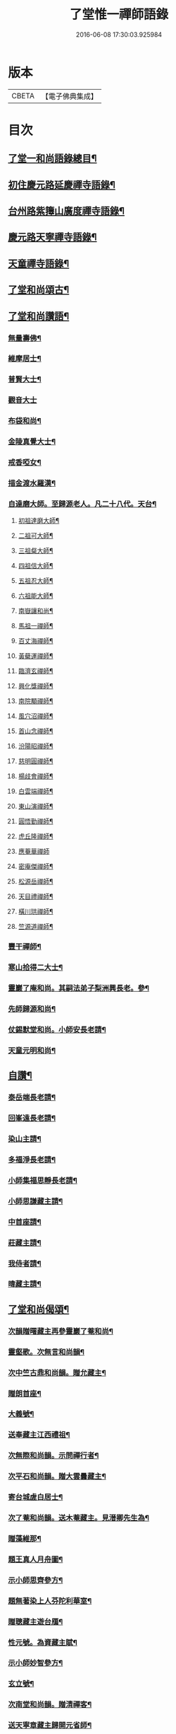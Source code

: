 #+TITLE: 了堂惟一禪師語錄 
#+DATE: 2016-06-08 17:30:03.925984

* 版本
 |     CBETA|【電子佛典集成】|

* 目次
** [[file:KR6q0350_001.txt::001-0446a2][了堂一和尚語錄總目¶]]
** [[file:KR6q0350_001.txt::001-0446b4][初住慶元路延慶禪寺語錄¶]]
** [[file:KR6q0350_001.txt::001-0448a6][台州路紫籜山廣度禪寺語錄¶]]
** [[file:KR6q0350_002.txt::002-0456b16][慶元路天寧禪寺語錄¶]]
** [[file:KR6q0350_002.txt::002-0460c17][天童禪寺語錄¶]]
** [[file:KR6q0350_002.txt::002-0463b8][了堂和尚頌古¶]]
** [[file:KR6q0350_002.txt::002-0465b24][了堂和尚讚語¶]]
*** [[file:KR6q0350_002.txt::002-0465c2][無量壽佛¶]]
*** [[file:KR6q0350_002.txt::002-0465c13][維摩居士¶]]
*** [[file:KR6q0350_002.txt::002-0465c19][普賢大士¶]]
*** [[file:KR6q0350_002.txt::002-0465c24][觀音大士]]
*** [[file:KR6q0350_002.txt::002-0466a16][布袋和尚¶]]
*** [[file:KR6q0350_002.txt::002-0466a23][金陵真覺大士¶]]
*** [[file:KR6q0350_002.txt::002-0466b2][戒香啞女¶]]
*** [[file:KR6q0350_002.txt::002-0466b5][描金渡水羅漢¶]]
*** [[file:KR6q0350_002.txt::002-0466b10][自達磨大師。至歸源老人。凡二十八代。天台¶]]
**** [[file:KR6q0350_002.txt::002-0466b12][初祖達磨大師¶]]
**** [[file:KR6q0350_002.txt::002-0466b16][二祖可大師¶]]
**** [[file:KR6q0350_002.txt::002-0466b19][三祖粲大師¶]]
**** [[file:KR6q0350_002.txt::002-0466b21][四祖信大師¶]]
**** [[file:KR6q0350_002.txt::002-0466b24][五祖忍大師¶]]
**** [[file:KR6q0350_002.txt::002-0466c3][六祖能大師¶]]
**** [[file:KR6q0350_002.txt::002-0466c5][南嶽讓和尚¶]]
**** [[file:KR6q0350_002.txt::002-0466c7][馬祖一禪師¶]]
**** [[file:KR6q0350_002.txt::002-0466c10][百丈海禪師¶]]
**** [[file:KR6q0350_002.txt::002-0466c13][黃蘗運禪師¶]]
**** [[file:KR6q0350_002.txt::002-0466c16][臨濟玄禪師¶]]
**** [[file:KR6q0350_002.txt::002-0466c19][興化獎禪師¶]]
**** [[file:KR6q0350_002.txt::002-0466c21][南院顒禪師¶]]
**** [[file:KR6q0350_002.txt::002-0466c23][風穴沼禪師¶]]
**** [[file:KR6q0350_002.txt::002-0467a2][首山念禪師¶]]
**** [[file:KR6q0350_002.txt::002-0467a5][汾陽昭禪師¶]]
**** [[file:KR6q0350_002.txt::002-0467a8][慈明圓禪師¶]]
**** [[file:KR6q0350_002.txt::002-0467a11][楊歧會禪師¶]]
**** [[file:KR6q0350_002.txt::002-0467a14][白雲端禪師¶]]
**** [[file:KR6q0350_002.txt::002-0467a17][東山演禪師¶]]
**** [[file:KR6q0350_002.txt::002-0467a19][圓悟勤禪師¶]]
**** [[file:KR6q0350_002.txt::002-0467a22][虎丘隆禪師¶]]
**** [[file:KR6q0350_002.txt::002-0467a24][應菴華禪師]]
**** [[file:KR6q0350_002.txt::002-0467b4][密庵傑禪師¶]]
**** [[file:KR6q0350_002.txt::002-0467b6][松源岳禪師¶]]
**** [[file:KR6q0350_002.txt::002-0467b9][天目禮禪師¶]]
**** [[file:KR6q0350_002.txt::002-0467b12][橫川珙禪師¶]]
**** [[file:KR6q0350_002.txt::002-0467b16][竺源道禪師¶]]
*** [[file:KR6q0350_002.txt::002-0467b19][豐干禪師¶]]
*** [[file:KR6q0350_002.txt::002-0467b22][寒山拾得二大士¶]]
*** [[file:KR6q0350_002.txt::002-0467c3][靈巖了庵和尚。其嗣法弟子梨洲興長老。參¶]]
*** [[file:KR6q0350_002.txt::002-0467c7][先師歸源和尚¶]]
*** [[file:KR6q0350_002.txt::002-0467c10][仗錫默堂和尚。小師安長老請¶]]
*** [[file:KR6q0350_002.txt::002-0467c14][天童元明和尚¶]]
** [[file:KR6q0350_002.txt::002-0467c19][自讚¶]]
*** [[file:KR6q0350_002.txt::002-0467c20][泰岳端長老請¶]]
*** [[file:KR6q0350_002.txt::002-0467c23][回峯遠長老請¶]]
*** [[file:KR6q0350_002.txt::002-0468a2][染山主請¶]]
*** [[file:KR6q0350_002.txt::002-0468a5][多福淨長老請¶]]
*** [[file:KR6q0350_002.txt::002-0468a9][小師集福思靜長老請¶]]
*** [[file:KR6q0350_002.txt::002-0468a12][小師思謙藏主請¶]]
*** [[file:KR6q0350_002.txt::002-0468a15][中首座請¶]]
*** [[file:KR6q0350_002.txt::002-0468a18][莊藏主請¶]]
*** [[file:KR6q0350_002.txt::002-0468a21][我侍者請¶]]
*** [[file:KR6q0350_002.txt::002-0468b2][暐藏主請¶]]
** [[file:KR6q0350_003.txt::003-0468b8][了堂和尚偈頌¶]]
*** [[file:KR6q0350_003.txt::003-0468b10][次韻贈曙藏主再參靈巖了菴和尚¶]]
*** [[file:KR6q0350_003.txt::003-0468b16][靈壑歌。次無言和尚韻¶]]
*** [[file:KR6q0350_003.txt::003-0468c2][次中竺古鼎和尚韻。贈允藏主¶]]
*** [[file:KR6q0350_003.txt::003-0468c6][贈朗首座¶]]
*** [[file:KR6q0350_003.txt::003-0468c10][大義號¶]]
*** [[file:KR6q0350_003.txt::003-0468c15][送奉藏主江西禮祖¶]]
*** [[file:KR6q0350_003.txt::003-0468c19][次無際和尚韻。示問禪行者¶]]
*** [[file:KR6q0350_003.txt::003-0468c24][次平石和尚韻。贈大雲曇藏主¶]]
*** [[file:KR6q0350_003.txt::003-0469a4][寄台城虗白居士¶]]
*** [[file:KR6q0350_003.txt::003-0469a8][次了菴和尚韻。送木菴藏主。見溍卿先生為¶]]
*** [[file:KR6q0350_003.txt::003-0469a19][贈藻維那¶]]
*** [[file:KR6q0350_003.txt::003-0469a24][題王真人月舟圖¶]]
*** [[file:KR6q0350_003.txt::003-0469b4][示小師思齊參方¶]]
*** [[file:KR6q0350_003.txt::003-0469b11][題無著染上人芬陀利華室¶]]
*** [[file:KR6q0350_003.txt::003-0469b17][贈聰藏主遊台鴈¶]]
*** [[file:KR6q0350_003.txt::003-0469b24][性元號。為資藏主賦¶]]
*** [[file:KR6q0350_003.txt::003-0469c8][示小師妙智參方¶]]
*** [[file:KR6q0350_003.txt::003-0469c14][玄立號¶]]
*** [[file:KR6q0350_003.txt::003-0469c19][次南堂和尚韻。贈清禪客¶]]
*** [[file:KR6q0350_003.txt::003-0469c24][送天寧章藏主歸開元省師¶]]
*** [[file:KR6q0350_003.txt::003-0470a7][次芭蕉泉禪師示眾韻¶]]
*** [[file:KR6q0350_003.txt::003-0470a14][送思上人之西州¶]]
*** [[file:KR6q0350_003.txt::003-0470a19][次保福一菴和尚韻。送鄞侍者遊金陵¶]]
*** [[file:KR6q0350_003.txt::003-0470b2][贈隱侍者¶]]
*** [[file:KR6q0350_003.txt::003-0470b8][送方上人遊天台¶]]
*** [[file:KR6q0350_003.txt::003-0470b15][大梅錄都寺焙藏經¶]]
*** [[file:KR6q0350_003.txt::003-0470b21][清心堂¶]]
*** [[file:KR6q0350_003.txt::003-0470c2][勾龍道人每口中道吽吽唄三字。述此以贈¶]]
*** [[file:KR6q0350_003.txt::003-0470c9][示小師思敏侍者再參育王雪窗和尚¶]]
*** [[file:KR6q0350_003.txt::003-0470c16][次韻贈昱上人¶]]
*** [[file:KR6q0350_003.txt::003-0470c20][次東州和尚答古林和尚真蹟韻¶]]
*** [[file:KR6q0350_003.txt::003-0470c24][贈彌陀昱長老]]
*** [[file:KR6q0350_003.txt::003-0471a6][韜侍者血書蓮經¶]]
*** [[file:KR6q0350_003.txt::003-0471a11][贈天元達書記¶]]
*** [[file:KR6q0350_003.txt::003-0471a17][送仙巖華石瑛長老¶]]
*** [[file:KR6q0350_003.txt::003-0471a23][次韻送振侍者參方¶]]
*** [[file:KR6q0350_003.txt::003-0471b6][次韻贈晟維那¶]]
*** [[file:KR6q0350_003.txt::003-0471b13][送天童東岡昕書記住天王¶]]
*** [[file:KR6q0350_003.txt::003-0471b19][宗元號¶]]
*** [[file:KR6q0350_003.txt::003-0471b23][天台竺曇瑞首座。扁所居室。名四華世界。徵¶]]
*** [[file:KR6q0350_003.txt::003-0471c11][示莊侍者¶]]
*** [[file:KR6q0350_003.txt::003-0471c16][贈日本俊藏主¶]]
*** [[file:KR6q0350_003.txt::003-0471c20][示淨藏主¶]]
*** [[file:KR6q0350_003.txt::003-0472a2][示度藏主¶]]
*** [[file:KR6q0350_003.txt::003-0472a7][次韻贈初侍者¶]]
*** [[file:KR6q0350_003.txt::003-0472a13][次韻贈守侍者¶]]
*** [[file:KR6q0350_003.txt::003-0472a20][贈中竺傑侍者¶]]
*** [[file:KR6q0350_003.txt::003-0472a24][次韻默菴歌。贈唯維那]]
*** [[file:KR6q0350_003.txt::003-0472b8][于石號。介侍者求¶]]
*** [[file:KR6q0350_003.txt::003-0472b12][次韻贈閏侍者¶]]
*** [[file:KR6q0350_003.txt::003-0472b21][贈日本登侍者¶]]
*** [[file:KR6q0350_003.txt::003-0472c2][答龍華穆菴法姪康長老韻¶]]
*** [[file:KR6q0350_003.txt::003-0472c6][次蘿月瑩公墨蹟¶]]
*** [[file:KR6q0350_003.txt::003-0472c12][次韻送我藏主再參中竺季潭和尚¶]]
*** [[file:KR6q0350_003.txt::003-0472c18][用韻寄道純西堂¶]]
*** [[file:KR6q0350_003.txt::003-0472c23][如山號恩監寺求¶]]
*** [[file:KR6q0350_003.txt::003-0473a4][法華圖為鹿苑天鼓聞法師題¶]]
*** [[file:KR6q0350_003.txt::003-0473a8][寓幻室¶]]
*** [[file:KR6q0350_003.txt::003-0473a12][遊景星¶]]
*** [[file:KR6q0350_003.txt::003-0473a16][答方巖大林和尚(二)¶]]
*** [[file:KR6q0350_003.txt::003-0473a23][答南堂和尚見寄韻(二)¶]]
*** [[file:KR6q0350_003.txt::003-0473b6][答會翁和尚¶]]
*** [[file:KR6q0350_003.txt::003-0473b13][次夢堂和尚韻。贈國清敞侍者再參¶]]
*** [[file:KR6q0350_003.txt::003-0473b17][次石屋和尚雜言韻(五)¶]]
*** [[file:KR6q0350_003.txt::003-0473c9][贈俊上人¶]]
*** [[file:KR6q0350_003.txt::003-0473c13][答宗聖首座¶]]
*** [[file:KR6q0350_003.txt::003-0473c17][答天童元明和尚¶]]
*** [[file:KR6q0350_003.txt::003-0473c21][寄則中度首座¶]]
*** [[file:KR6q0350_003.txt::003-0473c24][贈莊上人]]
*** [[file:KR6q0350_003.txt::003-0474a5][答玄一隱君韻(二)¶]]
*** [[file:KR6q0350_003.txt::003-0474a12][答夢堂和尚見寄韻(時重修僧傳)¶]]
*** [[file:KR6q0350_003.txt::003-0474a16][悼南堂法兄和尚¶]]
*** [[file:KR6q0350_003.txt::003-0474a23][次中竺用章和尚韻。贈咨侍者¶]]
*** [[file:KR6q0350_003.txt::003-0474b3][次韻贈日本敬藏主¶]]
*** [[file:KR6q0350_003.txt::003-0474b7][謝事雙檜。答天元師姪韻¶]]
*** [[file:KR6q0350_003.txt::003-0474b11][題大禪安西堂。繼休居歸源二老人。及南堂¶]]
*** [[file:KR6q0350_003.txt::003-0474b16][寄夢堂和尚(時在大慈)¶]]
*** [[file:KR6q0350_003.txt::003-0474b20][用韻贈靈隱密藏主¶]]
*** [[file:KR6q0350_003.txt::003-0474b24][用韻示左右(二)¶]]
*** [[file:KR6q0350_003.txt::003-0474c7][答天王東岡昕長老¶]]
*** [[file:KR6q0350_003.txt::003-0474c11][贈日本謙藏主¶]]
*** [[file:KR6q0350_003.txt::003-0474c15][示暐藏主省師¶]]
*** [[file:KR6q0350_003.txt::003-0474c19][送大基丕長老住補陀¶]]
*** [[file:KR6q0350_003.txt::003-0474c23][送定上人參方¶]]
*** [[file:KR6q0350_003.txt::003-0475a2][次韻留道中藏主¶]]
*** [[file:KR6q0350_003.txt::003-0475a5][送來上人參方¶]]
*** [[file:KR6q0350_003.txt::003-0475a8][次韻悼藻藏主¶]]
*** [[file:KR6q0350_003.txt::003-0475a11][至正已亥。謝事竹山。歸圓明庵。因閱真淨和¶]]
*** [[file:KR6q0350_003.txt::003-0475b10][次所庵首座韻(二)¶]]
*** [[file:KR6q0350_003.txt::003-0475b15][閱古軒¶]]
*** [[file:KR6q0350_003.txt::003-0475b18][答天童平石和尚見寄韻(五)¶]]
*** [[file:KR6q0350_003.txt::003-0475c5][贈的維那¶]]
*** [[file:KR6q0350_003.txt::003-0475c8][贈西上人¶]]
*** [[file:KR6q0350_003.txt::003-0475c11][贈靜知客¶]]
*** [[file:KR6q0350_003.txt::003-0475c14][懷古十首寄大宗西堂¶]]
*** [[file:KR6q0350_003.txt::003-0476a11][次了菴和尚雜言韻(八)¶]]
*** [[file:KR6q0350_003.txt::003-0476b4][信庵¶]]
*** [[file:KR6q0350_003.txt::003-0476b7][台州天寧音。都管塑觀音。知客寮起樓淨僧¶]]
*** [[file:KR6q0350_003.txt::003-0476b11][寄紫巖絕學和尚¶]]
*** [[file:KR6q0350_003.txt::003-0476b14][示禪客¶]]
*** [[file:KR6q0350_003.txt::003-0476b17][析雪竇迷悟相反偈¶]]
*** [[file:KR6q0350_003.txt::003-0476c2][答靈隱竹泉和尚¶]]
*** [[file:KR6q0350_003.txt::003-0476c5][建三塔¶]]
*** [[file:KR6q0350_003.txt::003-0476c8][華頂光菩薩製紙龕於爐上。禦寒坐禪¶]]
*** [[file:KR6q0350_003.txt::003-0476c11][山居¶]]
*** [[file:KR6q0350_003.txt::003-0477a8][題祖會圖¶]]
*** [[file:KR6q0350_003.txt::003-0477a11][獨庵¶]]
*** [[file:KR6q0350_003.txt::003-0477a14][勉中姪侍者參方¶]]
*** [[file:KR6q0350_003.txt::003-0477a17][贈僧書楞嚴法華圓覺華嚴四經¶]]
*** [[file:KR6q0350_003.txt::003-0477a20][贈峴維那為法花會化緣捺海塘¶]]
*** [[file:KR6q0350_003.txt::003-0477a23][悼愚仲和尚¶]]
*** [[file:KR6q0350_003.txt::003-0477b4][無疑¶]]
*** [[file:KR6q0350_003.txt::003-0477b7][悼壽昌別源法兄(四)¶]]
*** [[file:KR6q0350_003.txt::003-0477b16][國清索天封竹作水筧¶]]
*** [[file:KR6q0350_003.txt::003-0477b19][答清凉實庵法兄六首(時在太白前板)¶]]
*** [[file:KR6q0350_003.txt::003-0477c8][悼紫巖絕學和尚¶]]
*** [[file:KR6q0350_003.txt::003-0477c11][染藏主天童持淨¶]]
*** [[file:KR6q0350_003.txt::003-0477c16][示朗侍者¶]]
*** [[file:KR6q0350_003.txt::003-0477c19][行者福嚴歸葬父母¶]]
*** [[file:KR6q0350_003.txt::003-0477c22][悼前清凉松隱和尚(二)¶]]
*** [[file:KR6q0350_003.txt::003-0478a3][輗侍者歸省松岡和尚¶]]
*** [[file:KR6q0350_003.txt::003-0478a6][送希聖彥長老住溫州仙巖¶]]
*** [[file:KR6q0350_003.txt::003-0478a9][宗綱¶]]
*** [[file:KR6q0350_003.txt::003-0478a12][次松巖恕中和尚山居雜言(四)¶]]
*** [[file:KR6q0350_003.txt::003-0478a21][拜和天目老祖四題真蹟韻¶]]
**** [[file:KR6q0350_003.txt::003-0478a22][香山湯禪師濯足亭¶]]
**** [[file:KR6q0350_003.txt::003-0478a24][石橋五百羅漢]]
**** [[file:KR6q0350_003.txt::003-0478b4][瑞巖惺惺石¶]]
**** [[file:KR6q0350_003.txt::003-0478b7][龍湫詎那尊者¶]]
*** [[file:KR6q0350_003.txt::003-0478b10][題列祖傳法正宗標目¶]]
*** [[file:KR6q0350_003.txt::003-0478b13][答傳首座(二)¶]]
*** [[file:KR6q0350_003.txt::003-0478b18][招國清東席木庵和尚¶]]
*** [[file:KR6q0350_003.txt::003-0478b21][聞䳌有感。寄國清東席了空和尚¶]]
*** [[file:KR6q0350_003.txt::003-0478b24][招前明慶瑩中法弟¶]]
*** [[file:KR6q0350_003.txt::003-0478c3][析舊作成四章。示淡維那¶]]
*** [[file:KR6q0350_003.txt::003-0478c12][送僧持缽¶]]
*** [[file:KR6q0350_003.txt::003-0478c15][聵翁¶]]
*** [[file:KR6q0350_003.txt::003-0478c18][謝事太白。偶閱東石和尚語。其間有賀能仁¶]]
*** [[file:KR6q0350_003.txt::003-0479a4][贈日者¶]]
*** [[file:KR6q0350_003.txt::003-0479a7][製衣沈氏求¶]]
*** [[file:KR6q0350_003.txt::003-0479a10][修鞋鮑氏求¶]]
*** [[file:KR6q0350_003.txt::003-0479a13][季曇¶]]
*** [[file:KR6q0350_003.txt::003-0479a16][閒居雜言同韻六首¶]]
*** [[file:KR6q0350_003.txt::003-0479b5][悼玄一隱君¶]]
*** [[file:KR6q0350_003.txt::003-0479b10][圓中¶]]
*** [[file:KR6q0350_003.txt::003-0479b12][一言¶]]
*** [[file:KR6q0350_003.txt::003-0479b14][生上人禮補陀¶]]
*** [[file:KR6q0350_003.txt::003-0479b17][凝碧亭¶]]
*** [[file:KR6q0350_003.txt::003-0479b19][溪謳十首贈無著山主¶]]
** [[file:KR6q0350_003.txt::003-0479c6][小佛事¶]]
*** [[file:KR6q0350_003.txt::003-0479c7][為曉上座火¶]]
*** [[file:KR6q0350_003.txt::003-0479c10][仁藏主火¶]]
*** [[file:KR6q0350_003.txt::003-0479c13][勤都管火¶]]
*** [[file:KR6q0350_003.txt::003-0479c16][寂都管火¶]]
*** [[file:KR6q0350_003.txt::003-0479c19][能都寺火¶]]
*** [[file:KR6q0350_003.txt::003-0479c22][仁都寺火¶]]
*** [[file:KR6q0350_003.txt::003-0479c24][昌都寺火]]
*** [[file:KR6q0350_003.txt::003-0480a4][規都管火¶]]
*** [[file:KR6q0350_003.txt::003-0480a7][琦典座火¶]]
*** [[file:KR6q0350_003.txt::003-0480a10][堯首座火¶]]
*** [[file:KR6q0350_003.txt::003-0480a14][宗首座火¶]]
*** [[file:KR6q0350_003.txt::003-0480a18][禪上座火¶]]
*** [[file:KR6q0350_004.txt::004-0480b4][重刊法華經印施珠山志長老請題¶]]
*** [[file:KR6q0350_004.txt::004-0480b8][讚觀音大士¶]]
*** [[file:KR6q0350_004.txt::004-0480b13][圓相文殊大士悟上人禮五臺後請¶]]
*** [[file:KR6q0350_004.txt::004-0480b16][布袋和尚¶]]
*** [[file:KR6q0350_004.txt::004-0480b19][豐干禪師¶]]
*** [[file:KR6q0350_004.txt::004-0480b21][寒山拾得二大士]]
*** [[file:KR6q0350_004.txt::004-0480c6][靈照女¶]]
*** [[file:KR6q0350_004.txt::004-0480c9][朝陽穿破衲¶]]
*** [[file:KR6q0350_004.txt::004-0480c12][對月了殘經¶]]
*** [[file:KR6q0350_004.txt::004-0480c15][䟦妙喜老祖與監務大夫手帖(幻住乃大夫門舘。亦老祖¶]]
*** [[file:KR6q0350_004.txt::004-0480c22][石窻和尚語錄。寶都管重刊印施求語¶]]
*** [[file:KR6q0350_004.txt::004-0481a5][化緣造石塔奉藏拭經舍利。獎藏主求¶]]
*** [[file:KR6q0350_004.txt::004-0481a9][閱藏經化粮供眾¶]]
*** [[file:KR6q0350_004.txt::004-0481a13][雪竇華國和尚。九峯芳長老請¶]]
*** [[file:KR6q0350_004.txt::004-0481a18][天童平石和尚。東山言長老請¶]]
*** [[file:KR6q0350_004.txt::004-0481a22][無際和尚¶]]
*** [[file:KR6q0350_004.txt::004-0481b3][題仲謀和尚語錄後¶]]
*** [[file:KR6q0350_004.txt::004-0481b11][悼楚石和尚¶]]
*** [[file:KR6q0350_004.txt::004-0481b15][悼無夢和尚¶]]
*** [[file:KR6q0350_004.txt::004-0481b19][悼大千和尚¶]]
*** [[file:KR6q0350_004.txt::004-0481c2][無相居士宋公求塔銘¶]]
*** [[file:KR6q0350_004.txt::004-0481c6][歸源老人示眾。析成四首¶]]
*** [[file:KR6q0350_004.txt::004-0481c11][禪人寫師真請讚¶]]
*** [[file:KR6q0350_004.txt::004-0481c16][次韻澄散聖山居真蹟¶]]
*** [[file:KR6q0350_004.txt::004-0481c20][奉答無相大學士宋公見寄¶]]
*** [[file:KR6q0350_004.txt::004-0481c24][答赴]]
*** [[file:KR6q0350_004.txt::004-0482a2][詔京城。諸高僧見寄韻二首¶]]
*** [[file:KR6q0350_004.txt::004-0482a14][淨慈壽首座日本人。持危宋二學士所作南¶]]
*** [[file:KR6q0350_004.txt::004-0482a22][次了菴和尚韻題臥雲軒¶]]
*** [[file:KR6q0350_004.txt::004-0482b3][光明室為天淵和尚題¶]]
*** [[file:KR6q0350_004.txt::004-0482b8][次天界季潭和尚韻。送韞中宣首座¶]]
*** [[file:KR6q0350_004.txt::004-0482b17][追和古德雜言同韻五首¶]]
*** [[file:KR6q0350_004.txt::004-0482c9][心上人求舍利禮寶陀¶]]
*** [[file:KR6q0350_004.txt::004-0482c12][次韻送域侍者就柬廼師仲齡和尚¶]]
*** [[file:KR6q0350_004.txt::004-0482c18][次木菴和尚韻示鑑維那¶]]
*** [[file:KR6q0350_004.txt::004-0482c24][用恕中和尚韻送寄侍者參方¶]]
*** [[file:KR6q0350_004.txt::004-0483a7][虗室謌為莊藏主賦¶]]
*** [[file:KR6q0350_004.txt::004-0483a13][樵菴¶]]
*** [[file:KR6q0350_004.txt::004-0483a17][雪崖¶]]
*** [[file:KR6q0350_004.txt::004-0483a21][答前保福仲邠和尚¶]]
*** [[file:KR6q0350_004.txt::004-0483a24][送舜西堂省親]]
*** [[file:KR6q0350_004.txt::004-0483b5][示離相儔長老¶]]
*** [[file:KR6q0350_004.txt::004-0483b13][示師孫法雷藏主¶]]
*** [[file:KR6q0350_004.txt::004-0483b20][送邁藏主¶]]
*** [[file:KR6q0350_004.txt::004-0483c2][定山¶]]
*** [[file:KR6q0350_004.txt::004-0483c8][信中¶]]
*** [[file:KR6q0350_004.txt::004-0483c12][樵隱¶]]
*** [[file:KR6q0350_004.txt::004-0483c15][野牛¶]]
*** [[file:KR6q0350_004.txt::004-0483c18][韞中¶]]
*** [[file:KR6q0350_004.txt::004-0483c22][梓巖¶]]
*** [[file:KR6q0350_004.txt::004-0484a2][無言¶]]
*** [[file:KR6q0350_004.txt::004-0484a5][自明¶]]
*** [[file:KR6q0350_004.txt::004-0484a7][清白軒為天寧原上人題¶]]
*** [[file:KR6q0350_004.txt::004-0484a11][送秀書記遊台鴈¶]]
*** [[file:KR6q0350_004.txt::004-0484a14][次韻贈興藏主¶]]
*** [[file:KR6q0350_004.txt::004-0484a17][送日本生禪人禮寶陀遊天台¶]]
*** [[file:KR6q0350_004.txt::004-0484a20][妙禪人求¶]]
*** [[file:KR6q0350_004.txt::004-0484a23][借韻勉陟藏主¶]]
*** [[file:KR6q0350_004.txt::004-0484b3][借韻示暐藏主¶]]
*** [[file:KR6q0350_004.txt::004-0484b7][借韻示朗長老¶]]
*** [[file:KR6q0350_004.txt::004-0484b11][示徒弟楚長老¶]]
*** [[file:KR6q0350_004.txt::004-0484b16][借韻示徒弟思隱¶]]
*** [[file:KR6q0350_004.txt::004-0484b23][乾峯乾長老字象初¶]]
*** [[file:KR6q0350_004.txt::004-0484c4][珽藏主字大珪¶]]
*** [[file:KR6q0350_004.txt::004-0484c10][無我字照上人求¶]]
*** [[file:KR6q0350_004.txt::004-0484c15][贈靈隱迅藏主¶]]
*** [[file:KR6q0350_004.txt::004-0484c21][次韻贈淨慈達藏主¶]]
*** [[file:KR6q0350_004.txt::004-0484c24][贈四明廉長老]]
*** [[file:KR6q0350_004.txt::004-0485a5][次韻示奧侍者¶]]
*** [[file:KR6q0350_004.txt::004-0485a8][虎丘繼藏主。嘗到太白山中。請舉話。因寄偈¶]]
*** [[file:KR6q0350_004.txt::004-0485a12][贈輔侍者¶]]
*** [[file:KR6q0350_004.txt::004-0485a17][贈觀上人¶]]
*** [[file:KR6q0350_004.txt::004-0485a22][隱翠軒為劉振道題¶]]
*** [[file:KR6q0350_004.txt::004-0485b2][題倒騎牛¶]]
*** [[file:KR6q0350_004.txt::004-0485b5][示左右同韻二首¶]]
*** [[file:KR6q0350_004.txt::004-0485b10][宗淨頭求¶]]
*** [[file:KR6q0350_004.txt::004-0485b13][亨淨頭求¶]]
*** [[file:KR6q0350_004.txt::004-0485b16][示道者智實參方¶]]
*** [[file:KR6q0350_004.txt::004-0485b22][得淨人火¶]]

* 卷
[[file:KR6q0350_001.txt][了堂惟一禪師語錄 1]]
[[file:KR6q0350_002.txt][了堂惟一禪師語錄 2]]
[[file:KR6q0350_003.txt][了堂惟一禪師語錄 3]]
[[file:KR6q0350_004.txt][了堂惟一禪師語錄 4]]

